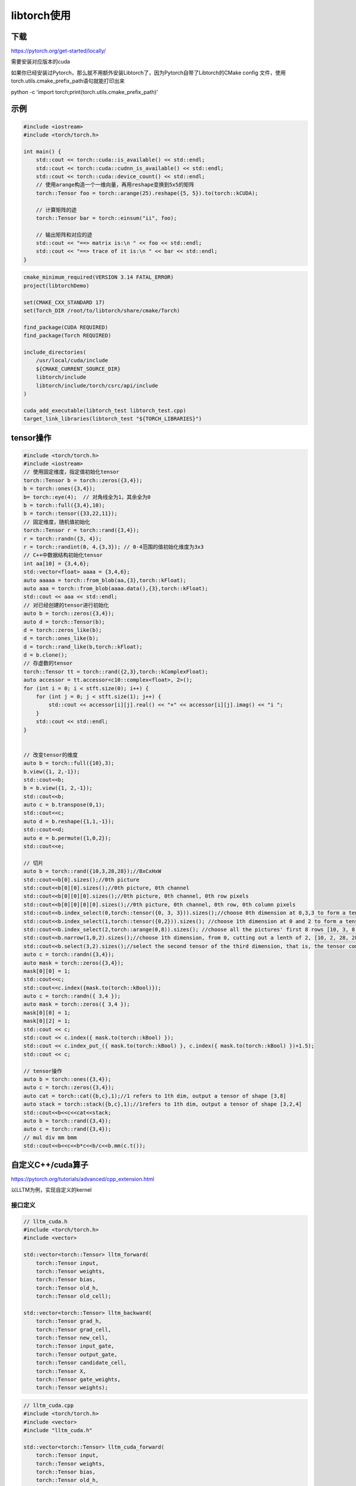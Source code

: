 libtorch使用
=====================

下载
------------
https://pytorch.org/get-started/locally/

需要安装对应版本的cuda

如果你已经安装过Pytorch，那么就不用额外安装Libtorch了，因为Pytorch自带了Libtorch的CMake config 文件，使用torch.utils.cmake_prefix_path语句就能打印出来

python -c 'import torch;print(torch.utils.cmake_prefix_path)'


示例
---------------------------------
.. code-block:: cpp

    #include <iostream>
    #include <torch/torch.h>

    int main() {
        std::cout << torch::cuda::is_available() << std::endl;
        std::cout << torch::cuda::cudnn_is_available() << std::endl;
        std::cout << torch::cuda::device_count() << std::endl;
        // 使用arange构造一个一维向量，再用reshape变换到5x5的矩阵
        torch::Tensor foo = torch::arange(25).reshape({5, 5}).to(torch::kCUDA);

        // 计算矩阵的迹
        torch::Tensor bar = torch::einsum("ii", foo);

        // 输出矩阵和对应的迹
        std::cout << "==> matrix is:\n " << foo << std::endl;
        std::cout << "==> trace of it is:\n " << bar << std::endl;
    }

.. code-block:: cmake

    cmake_minimum_required(VERSION 3.14 FATAL_ERROR)
    project(libtorchDemo)

    set(CMAKE_CXX_STANDARD 17)
    set(Torch_DIR /root/to/libtorch/share/cmake/Torch)

    find_package(CUDA REQUIRED)
    find_package(Torch REQUIRED)

    include_directories(
        /usr/local/cuda/include
        ${CMAKE_CURRENT_SOURCE_DIR}
        libtorch/include
        libtorch/include/torch/csrc/api/include
    )

    cuda_add_executable(libtorch_test libtorch_test.cpp)
    target_link_libraries(libtorch_test "${TORCH_LIBRARIES}")


tensor操作
-------------------

.. code-block:: cpp

    #include <torch/torch.h>
    #include <iostream>
    // 使用固定维度，指定值初始化tensor
    torch::Tensor b = torch::zeros({3,4});
    b = torch::ones({3,4});
    b= torch::eye(4);  // 对角线全为1，其余全为0
    b = torch::full({3,4},10);
    b = torch::tensor({33,22,11});
    // 固定维度，随机值初始化
    torch::Tensor r = torch::rand({3,4});
    r = torch::randn({3, 4});
    r = torch::randint(0, 4,{3,3}); // 0-4范围的值初始化维度为3x3
    // C++中数据结构初始化tensor
    int aa[10] = {3,4,6};
    std::vector<float> aaaa = {3,4,6};
    auto aaaaa = torch::from_blob(aa,{3},torch::kFloat);
    auto aaa = torch::from_blob(aaaa.data(),{3},torch::kFloat);
    std::cout << aaa << std::endl;
    // 对已经创建的tensor进行初始化
    auto b = torch::zeros({3,4});
    auto d = torch::Tensor(b);
    d = torch::zeros_like(b);
    d = torch::ones_like(b);
    d = torch::rand_like(b,torch::kFloat);
    d = b.clone();
    // 存虚数的tensor
    torch::Tensor tt = torch::rand({2,3},torch::kComplexFloat);
    auto accessor = tt.accessor<c10::complex<float>, 2>();
    for (int i = 0; i < stft.size(0); i++) {
        for (int j = 0; j < stft.size(1); j++) {
            std::cout << accessor[i][j].real() << "+" << accessor[i][j].imag() << "i ";
        }
        std::cout << std::endl;
    }


    // 改变tensor的维度
    auto b = torch::full({10},3);
    b.view({1, 2,-1});
    std::cout<<b;
    b = b.view({1, 2,-1});
    std::cout<<b;
    auto c = b.transpose(0,1);
    std::cout<<c;
    auto d = b.reshape({1,1,-1});
    std::cout<<d;
    auto e = b.permute({1,0,2});
    std::cout<<e;

    // 切片
    auto b = torch::rand({10,3,28,28});//BxCxHxW
    std::cout<<b[0].sizes();//0th picture
    std::cout<<b[0][0].sizes();//0th picture, 0th channel
    std::cout<<b[0][0][0].sizes();//0th picture, 0th channel, 0th row pixels
    std::cout<<b[0][0][0][0].sizes();//0th picture, 0th channel, 0th row, 0th column pixels
    std::cout<<b.index_select(0,torch::tensor({0, 3, 3})).sizes();//choose 0th dimension at 0,3,3 to form a tensor of [3,3,28,28]
    std::cout<<b.index_select(1,torch::tensor({0,2})).sizes(); //choose 1th dimension at 0 and 2 to form a tensor of[10, 2, 28, 28]
    std::cout<<b.index_select(2,torch::arange(0,8)).sizes(); //choose all the pictures' first 8 rows [10, 3, 8, 28]
    std::cout<<b.narrow(1,0,2).sizes();//choose 1th dimension, from 0, cutting out a lenth of 2, [10, 2, 28, 28]
    std::cout<<b.select(3,2).sizes();//select the second tensor of the third dimension, that is, the tensor composed of the second row of all pictures [10, 3, 28]
    auto c = torch::randn({3,4});
    auto mask = torch::zeros({3,4});
    mask[0][0] = 1;
    std::cout<<c;
    std::cout<<c.index({mask.to(torch::kBool)});
    auto c = torch::randn({ 3,4 });
    auto mask = torch::zeros({ 3,4 });
    mask[0][0] = 1;
    mask[0][2] = 1;
    std::cout << c;
    std::cout << c.index({ mask.to(torch::kBool) });
    std::cout << c.index_put_({ mask.to(torch::kBool) }, c.index({ mask.to(torch::kBool) })+1.5);
    std::cout << c;

    // tensor操作
    auto b = torch::ones({3,4});
    auto c = torch::zeros({3,4});
    auto cat = torch::cat({b,c},1);//1 refers to 1th dim, output a tensor of shape [3,8]
    auto stack = torch::stack({b,c},1);//1refers to 1th dim, output a tensor of shape [3,2,4]
    std::cout<<b<<c<<cat<<stack;
    auto b = torch::rand({3,4});
    auto c = torch::rand({3,4});
    // mul div mm bmm
    std::cout<<b<<c<<b*c<<b/c<<b.mm(c.t());




自定义C++/cuda算子
-------------------------------------
https://pytorch.org/tutorials/advanced/cpp_extension.html

以LLTM为例，实现自定义的kernel

接口定义
`````````````````
.. code-block:: cpp

    // lltm_cuda.h
    #include <torch/torch.h>
    #include <vector>

    std::vector<torch::Tensor> lltm_forward(
        torch::Tensor input,
        torch::Tensor weights,
        torch::Tensor bias,
        torch::Tensor old_h,
        torch::Tensor old_cell);

    std::vector<torch::Tensor> lltm_backward(
        torch::Tensor grad_h,
        torch::Tensor grad_cell,
        torch::Tensor new_cell,
        torch::Tensor input_gate,
        torch::Tensor output_gate,
        torch::Tensor candidate_cell,
        torch::Tensor X,
        torch::Tensor gate_weights,
        torch::Tensor weights);

.. code-block:: cpp

    // lltm_cuda.cpp
    #include <torch/torch.h>
    #include <vector>
    #include "lltm_cuda.h"

    std::vector<torch::Tensor> lltm_cuda_forward(
        torch::Tensor input,
        torch::Tensor weights,
        torch::Tensor bias,
        torch::Tensor old_h,
        torch::Tensor old_cell);

    std::vector<torch::Tensor> lltm_cuda_backward(
        torch::Tensor grad_h,
        torch::Tensor grad_cell,
        torch::Tensor new_cell,
        torch::Tensor input_gate,
        torch::Tensor output_gate,
        torch::Tensor candidate_cell,
        torch::Tensor X,
        torch::Tensor gate_weights,
        torch::Tensor weights);

    // C++ interface

    #define CHECK_CUDA(x) TORCH_CHECK(x.device().is_cuda(), #x " must be a CUDA tensor")
    #define CHECK_CONTIGUOUS(x) TORCH_CHECK(x.is_contiguous(), #x " must be contiguous")
    #define CHECK_INPUT(x) CHECK_CUDA(x); CHECK_CONTIGUOUS(x)

    std::vector<torch::Tensor> lltm_forward(
        torch::Tensor input,
        torch::Tensor weights,
        torch::Tensor bias,
        torch::Tensor old_h,
        torch::Tensor old_cell) {
    CHECK_INPUT(input);
    CHECK_INPUT(weights);
    CHECK_INPUT(bias);
    CHECK_INPUT(old_h);
    CHECK_INPUT(old_cell);

    return lltm_cuda_forward(input, weights, bias, old_h, old_cell);
    }

    std::vector<torch::Tensor> lltm_backward(
        torch::Tensor grad_h,
        torch::Tensor grad_cell,
        torch::Tensor new_cell,
        torch::Tensor input_gate,
        torch::Tensor output_gate,
        torch::Tensor candidate_cell,
        torch::Tensor X,
        torch::Tensor gate_weights,
        torch::Tensor weights) {
    CHECK_INPUT(grad_h);
    CHECK_INPUT(grad_cell);
    CHECK_INPUT(input_gate);
    CHECK_INPUT(output_gate);
    CHECK_INPUT(candidate_cell);
    CHECK_INPUT(X);
    CHECK_INPUT(gate_weights);
    CHECK_INPUT(weights);

    return lltm_cuda_backward(
        grad_h,
        grad_cell,
        new_cell,
        input_gate,
        output_gate,
        candidate_cell,
        X,
        gate_weights,
        weights);
    }

.. code-block:: cpp

    // lltm_cuda_kernel.cu
    #include <vector>
    #include <torch/torch.h>
    #include <cuda.h>
    #include <cuda_runtime.h>

    template <typename scalar_t>
    __device__ __forceinline__ scalar_t sigmoid(scalar_t z) {
        return 1.0 / (1.0 + exp(-z));
    }

    template <typename scalar_t>
    __device__ __forceinline__ scalar_t d_sigmoid(scalar_t z) {
    const auto s = sigmoid(z);
        return (1.0 - s) * s;
    }

    template <typename scalar_t>
    __device__ __forceinline__ scalar_t d_tanh(scalar_t z) {
    const auto t = tanh(z);
        return 1 - (t * t);
    }

    template <typename scalar_t>
    __device__ __forceinline__ scalar_t elu(scalar_t z, scalar_t alpha = 1.0) {
        return fmax(0.0, z) + fmin(0.0, alpha * (exp(z) - 1.0));
    }

    template <typename scalar_t>
    __device__ __forceinline__ scalar_t d_elu(scalar_t z, scalar_t alpha = 1.0) {
        const auto e = exp(z);
        const auto d_relu = z < 0.0 ? 0.0 : 1.0;
        return d_relu + (((alpha * (e - 1.0)) < 0.0) ? (alpha * e) : 0.0);
    }

    template <typename scalar_t>
    __global__ void lltm_cuda_forward_kernel(
        const torch::PackedTensorAccessor32<scalar_t,3,torch::RestrictPtrTraits> gates,
        const torch::PackedTensorAccessor32<scalar_t,2,torch::RestrictPtrTraits> old_cell,
        torch::PackedTensorAccessor32<scalar_t,2,torch::RestrictPtrTraits> new_h,
        torch::PackedTensorAccessor32<scalar_t,2,torch::RestrictPtrTraits> new_cell,
        torch::PackedTensorAccessor32<scalar_t,2,torch::RestrictPtrTraits> input_gate,
        torch::PackedTensorAccessor32<scalar_t,2,torch::RestrictPtrTraits> output_gate,
        torch::PackedTensorAccessor32<scalar_t,2,torch::RestrictPtrTraits> candidate_cell) {
        //batch index
        const int n = blockIdx.y;
        // column index
        const int c = blockIdx.x * blockDim.x + threadIdx.x;
        if (c < gates.size(2)){
            input_gate[n][c] = sigmoid(gates[n][0][c]);
            output_gate[n][c] = sigmoid(gates[n][1][c]);
            candidate_cell[n][c] = elu(gates[n][2][c]);
            new_cell[n][c] =
                old_cell[n][c] + candidate_cell[n][c] * input_gate[n][c];
            new_h[n][c] = tanh(new_cell[n][c]) * output_gate[n][c];
        }
    }

    std::vector<torch::Tensor> lltm_cuda_forward(
        torch::Tensor input,
        torch::Tensor weights,
        torch::Tensor bias,
        torch::Tensor old_h,
        torch::Tensor old_cell) {
        auto X = torch::cat({old_h, input}, /*dim=*/1);
        auto gate_weights = torch::addmm(bias, X, weights.transpose(0, 1));

        const auto batch_size = old_cell.size(0);
        const auto state_size = old_cell.size(1);

        auto gates = gate_weights.reshape({batch_size, 3, state_size});
        auto new_h = torch::zeros_like(old_cell);
        auto new_cell = torch::zeros_like(old_cell);
        auto input_gate = torch::zeros_like(old_cell);
        auto output_gate = torch::zeros_like(old_cell);
        auto candidate_cell = torch::zeros_like(old_cell);

        const int threads = 1024;
        const dim3 blocks((state_size + threads - 1) / threads, batch_size);

        AT_DISPATCH_FLOATING_TYPES(gates.type(), "lltm_forward_cuda", ([&] {
            lltm_cuda_forward_kernel<scalar_t><<<blocks, threads>>>(
                gates.packed_accessor32<scalar_t,3,torch::RestrictPtrTraits>(),
                old_cell.packed_accessor32<scalar_t,2,torch::RestrictPtrTraits>(),
                new_h.packed_accessor32<scalar_t,2,torch::RestrictPtrTraits>(),
                new_cell.packed_accessor32<scalar_t,2,torch::RestrictPtrTraits>(),
                input_gate.packed_accessor32<scalar_t,2,torch::RestrictPtrTraits>(),
                output_gate.packed_accessor32<scalar_t,2,torch::RestrictPtrTraits>(),
                candidate_cell.packed_accessor32<scalar_t,2,torch::RestrictPtrTraits>());
        }));

        return {new_h, new_cell, input_gate, output_gate, candidate_cell, X, gates};
    }


    template <typename scalar_t>
    __global__ void lltm_cuda_backward_kernel(
        torch::PackedTensorAccessor32<scalar_t,2,torch::RestrictPtrTraits> d_old_cell,
        torch::PackedTensorAccessor32<scalar_t,3,torch::RestrictPtrTraits> d_gates,
        const torch::PackedTensorAccessor32<scalar_t,2,torch::RestrictPtrTraits> grad_h,
        const torch::PackedTensorAccessor32<scalar_t,2,torch::RestrictPtrTraits> grad_cell,
        const torch::PackedTensorAccessor32<scalar_t,2,torch::RestrictPtrTraits> new_cell,
        const torch::PackedTensorAccessor32<scalar_t,2,torch::RestrictPtrTraits> input_gate,
        const torch::PackedTensorAccessor32<scalar_t,2,torch::RestrictPtrTraits> output_gate,
        const torch::PackedTensorAccessor32<scalar_t,2,torch::RestrictPtrTraits> candidate_cell,
        const torch::PackedTensorAccessor32<scalar_t,3,torch::RestrictPtrTraits> gate_weights) {
        //batch index
        const int n = blockIdx.y;
        // column index
        const int c = blockIdx.x * blockDim.x + threadIdx.x;
        if (c < d_gates.size(2)){
            const auto d_output_gate = tanh(new_cell[n][c]) * grad_h[n][c];
            const auto d_tanh_new_cell = output_gate[n][c] * grad_h[n][c];
            const auto d_new_cell =
                d_tanh(new_cell[n][c]) * d_tanh_new_cell + grad_cell[n][c];


            d_old_cell[n][c] = d_new_cell;
            const auto d_candidate_cell = input_gate[n][c] * d_new_cell;
            const auto d_input_gate = candidate_cell[n][c] * d_new_cell;

            d_gates[n][0][c] =
                d_input_gate * d_sigmoid(gate_weights[n][0][c]);
            d_gates[n][1][c] =
                d_output_gate * d_sigmoid(gate_weights[n][1][c]);
            d_gates[n][2][c] =
                d_candidate_cell * d_elu(gate_weights[n][2][c]);
        }
        }

        std::vector<torch::Tensor> lltm_cuda_backward(
            torch::Tensor grad_h,
            torch::Tensor grad_cell,
            torch::Tensor new_cell,
            torch::Tensor input_gate,
            torch::Tensor output_gate,
            torch::Tensor candidate_cell,
            torch::Tensor X,
            torch::Tensor gates,
            torch::Tensor weights) {
        auto d_old_cell = torch::zeros_like(new_cell);
        auto d_gates = torch::zeros_like(gates);

        const auto batch_size = new_cell.size(0);
        const auto state_size = new_cell.size(1);

        const int threads = 1024;
        const dim3 blocks((state_size + threads - 1) / threads, batch_size);

        AT_DISPATCH_FLOATING_TYPES(X.type(), "lltm_backward_cuda", ([&] {
            lltm_cuda_backward_kernel<scalar_t><<<blocks, threads>>>(
                d_old_cell.packed_accessor32<scalar_t,2,torch::RestrictPtrTraits>(),
                d_gates.packed_accessor32<scalar_t,3,torch::RestrictPtrTraits>(),
                grad_h.packed_accessor32<scalar_t,2,torch::RestrictPtrTraits>(),
                grad_cell.packed_accessor32<scalar_t,2,torch::RestrictPtrTraits>(),
                new_cell.packed_accessor32<scalar_t,2,torch::RestrictPtrTraits>(),
                input_gate.packed_accessor32<scalar_t,2,torch::RestrictPtrTraits>(),
                output_gate.packed_accessor32<scalar_t,2,torch::RestrictPtrTraits>(),
                candidate_cell.packed_accessor32<scalar_t,2,torch::RestrictPtrTraits>(),
                gates.packed_accessor32<scalar_t,3,torch::RestrictPtrTraits>());
        }));

        auto d_gate_weights = d_gates.reshape({batch_size, 3*state_size});
        auto d_weights = d_gate_weights.t().mm(X);
        auto d_bias = d_gate_weights.sum(/*dim=*/0, /*keepdim=*/true);

        auto d_X = d_gate_weights.mm(weights);
        auto d_old_h = d_X.slice(/*dim=*/1, 0, state_size);
        auto d_input = d_X.slice(/*dim=*/1, state_size);

        return {d_old_h, d_input, d_weights, d_bias, d_old_cell, d_gates};
    }

使用示例

.. code-block:: cpp

    // libtorch_test.cpp
    #include "lltm_cuda.h"
    #include <iostream>
    #include <torch/torch.h>

    int main() {
        std::cout << torch::cuda::is_available() << std::endl;
        std::cout << torch::cuda::cudnn_is_available() << std::endl;
        std::cout << torch::cuda::device_count() << std::endl;
        // 使用arange构造一个一维向量，再用reshape变换到5x5的矩阵
        torch::Tensor foo = torch::arange(25).reshape({5, 5}).to(torch::kCUDA);

        // 计算矩阵的迹
        torch::Tensor bar = torch::einsum("ii", foo);

        // 输出矩阵和对应的迹
        std::cout << "==> matrix is:\n " << foo << std::endl;
        std::cout << "==> trace of it is:\n " << bar << std::endl;

        int batch_size = 16;
        int input_features = 32;
        int state_size = 128;

        torch::Tensor X = torch::randn({batch_size, input_features}).to(torch::kCUDA);
        torch::Tensor h = torch::randn({batch_size, state_size}).to(torch::kCUDA);
        torch::Tensor C = torch::randn({batch_size, state_size}).to(torch::kCUDA);
        torch::Tensor weights = torch::randn({3 * state_size, input_features + state_size}).to(torch::kCUDA);
        torch::Tensor bias = torch::randn({3 * state_size}).to(torch::kCUDA);
        auto outputs = lltm_forward(X,weights,bias,h,C);
        std::cout<< outputs[0]<<std::endl;
    }

.. code-block:: cmake

    cmake_minimum_required(VERSION 3.14 FATAL_ERROR)
    project(libtorchDemo)

    set(CMAKE_CXX_STANDARD 17)


    set(Torch_DIR /home/zack/cpplib/code/libtorch_test/libtorch/share/cmake/Torch)

    find_package(CUDA REQUIRED)
    find_package(Torch REQUIRED)

    include_directories(
        /usr/local/cuda/include
        ${CMAKE_CURRENT_SOURCE_DIR}
        libtorch/include
        libtorch/include/torch/csrc/api/include
    )


    cuda_add_executable(libtorch_test libtorch_test.cpp lltm_cuda.cpp lltm_cuda_kernel.cu)
    target_link_libraries(libtorch_test "${TORCH_LIBRARIES}")
